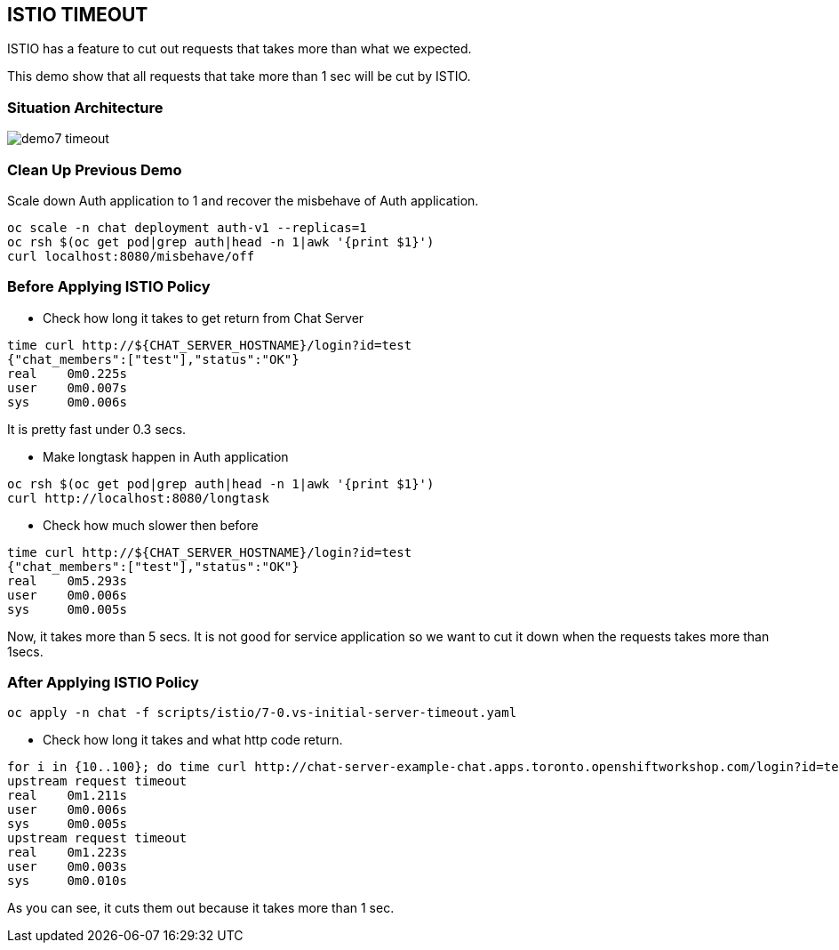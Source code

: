 ISTIO TIMEOUT
-------------

ISTIO has a feature to cut out requests that takes more than what we expected.

This demo show that all requests that take more than 1 sec will be cut by ISTIO.



### Situation Architecture ###
image::./images/demo7_timeout.png[]

### Clean Up Previous Demo ###

Scale down Auth application to 1 and recover the misbehave of Auth application.
```
oc scale -n chat deployment auth-v1 --replicas=1
oc rsh $(oc get pod|grep auth|head -n 1|awk '{print $1}')  
curl localhost:8080/misbehave/off
```


### Before Applying ISTIO Policy ###

- Check how long it takes to get return from Chat Server
```
time curl http://${CHAT_SERVER_HOSTNAME}/login?id=test
{"chat_members":["test"],"status":"OK"}
real	0m0.225s
user	0m0.007s
sys	0m0.006s

```
It is pretty fast under 0.3 secs.

- Make longtask happen in Auth application
```
oc rsh $(oc get pod|grep auth|head -n 1|awk '{print $1}')  
curl http://localhost:8080/longtask
```
- Check how much slower then before
```
time curl http://${CHAT_SERVER_HOSTNAME}/login?id=test
{"chat_members":["test"],"status":"OK"}
real	0m5.293s
user	0m0.006s
sys	0m0.005s
```
Now, it takes more than 5 secs. It is not good for service application so we want to cut it down when the requests takes more than 1secs.


### After Applying ISTIO Policy ###
```
oc apply -n chat -f scripts/istio/7-0.vs-initial-server-timeout.yaml
```

- Check how long it takes and what http code return.
```
for i in {10..100}; do time curl http://chat-server-example-chat.apps.toronto.openshiftworkshop.com/login?id=test${i}; done
upstream request timeout
real	0m1.211s
user	0m0.006s
sys	0m0.005s
upstream request timeout
real	0m1.223s
user	0m0.003s
sys	0m0.010s
```
As you can see, it cuts them out because it takes more than 1 sec.



